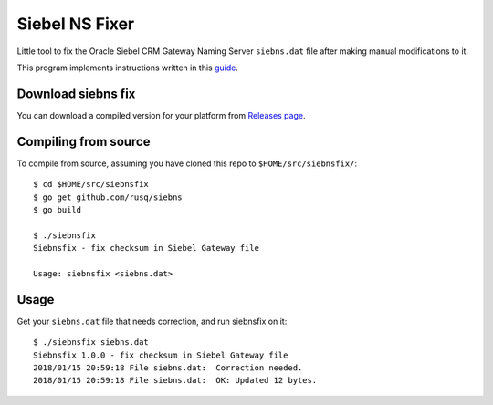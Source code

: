 ===============
Siebel NS Fixer
===============
Little tool to fix the Oracle Siebel CRM Gateway Naming Server ``siebns.dat``
file after making manual modifications to it.

This program implements instructions written in this guide_.

.. _guide: https://github.com/rusq/siebns_size/tree/master/guide

Download siebns fix
-------------------

You can download a compiled version for your platform from `Releases page`_.

.. _`Releases page`: https://github.com/rusq/siebnsfix/releases


Compiling from source
---------------------

To compile from source, assuming you have cloned this repo to
``$HOME/src/siebnsfix/``::

  $ cd $HOME/src/siebnsfix
  $ go get github.com/rusq/siebns
  $ go build

  $ ./siebnsfix
  Siebnsfix - fix checksum in Siebel Gateway file

  Usage: siebnsfix <siebns.dat>

Usage
-----
Get your ``siebns.dat`` file that needs correction, and run siebnsfix on it::

  $ ./siebnsfix siebns.dat
  Siebnsfix 1.0.0 - fix checksum in Siebel Gateway file
  2018/01/15 20:59:18 File siebns.dat:  Correction needed.
  2018/01/15 20:59:18 File siebns.dat:  OK: Updated 12 bytes.

